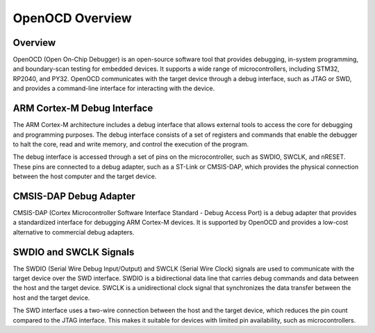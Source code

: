 OpenOCD Overview
======================

Overview
--------

OpenOCD (Open On-Chip Debugger) is an open-source software tool that provides debugging, in-system programming, and boundary-scan testing for embedded devices. It supports a wide range of microcontrollers, including STM32, RP2040, and PY32. OpenOCD communicates with the target device through a debug interface, such as JTAG or SWD, and provides a command-line interface for interacting with the device.

ARM Cortex-M Debug Interface
----------------------------

The ARM Cortex-M architecture includes a debug interface that allows external tools to access the core for debugging and programming purposes. The debug interface consists of a set of registers and commands that enable the debugger to halt the core, read and write memory, and control the execution of the program.

The debug interface is accessed through a set of pins on the microcontroller, such as SWDIO, SWCLK, and nRESET. These pins are connected to a debug adapter, such as a ST-Link or CMSIS-DAP, which provides the physical connection between the host computer and the target device.

CMSIS-DAP Debug Adapter
-----------------------

CMSIS-DAP (Cortex Microcontroller Software Interface Standard - Debug Access Port) is a debug adapter that provides a standardized interface for debugging ARM Cortex-M devices. It is supported by OpenOCD and provides a low-cost alternative to commercial debug adapters.

.. only:: html

   .. image:: https://raw.githubusercontent.com/ARM-software/CMSIS-DAP/main/Documentation/Doxygen/src/images/CMSIS_DAP_INTERFACE.png
      :alt: CMSIS-DAP Debug Adapter
      :align: center

SWDIO and SWCLK Signals
-----------------------

The SWDIO (Serial Wire Debug Input/Output) and SWCLK (Serial Wire Clock) signals are used to communicate with the target device over the SWD interface. SWDIO is a bidirectional data line that carries debug commands and data between the host and the target device. SWCLK is a unidirectional clock signal that synchronizes the data transfer between the host and the target device.

The SWD interface uses a two-wire connection between the host and the target device, which reduces the pin count compared to the JTAG interface. This makes it suitable for devices with limited pin availability, such as microcontrollers.
